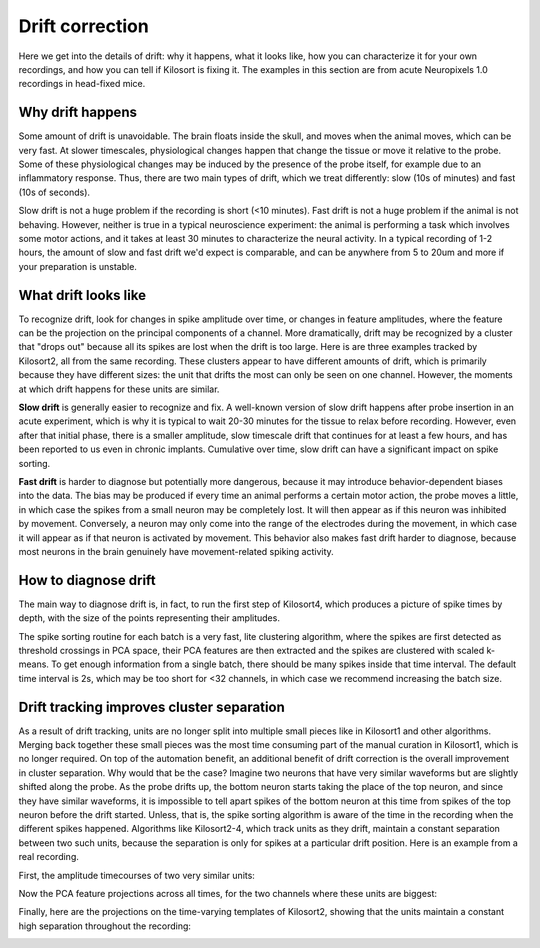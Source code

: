 Drift correction
==============================

Here we get into the details of drift: why it happens, what it looks like, how you can characterize it for your own recordings, and how you can tell if Kilosort is fixing it. The examples in this section are from acute Neuropixels 1.0 recordings in head-fixed mice. 

Why drift happens
------------------------

Some amount of drift is unavoidable. The brain floats inside the skull, and moves when the animal moves, which can be very fast. At slower timescales, physiological changes happen that change the tissue or move it relative to the probe. Some of these physiological changes may be induced by the presence of the probe itself, for example due to an inflammatory response. Thus, there are two main types of drift, which we treat differently: slow (10s of minutes) and fast (10s of seconds). 

Slow drift is not a huge problem if the recording is short (<10 minutes). Fast drift is not a huge problem if the animal is not behaving. However, neither is true in a typical neuroscience experiment: the animal is performing a task which involves some motor actions, and it takes at least 30 minutes to characterize the neural activity. In a typical recording of 1-2 hours, the amount of slow and fast drift we'd expect is comparable, and can be anywhere from 5 to 20um and more if your preparation is unstable. 

What drift looks like
--------------------------

To recognize drift, look for changes in spike amplitude over time, or changes in feature amplitudes, where the feature can be the projection on the principal components of a channel. More dramatically, drift may be recognized by a cluster that "drops out" because all its spikes are lost when the drift is too large. Here is are three examples tracked by Kilosort2, all from the same recording. These clusters appear to have different amounts of drift, which is primarily because they have different sizes: the unit that drifts the most can only be seen on one channel. However, the moments at which drift happens for these units are similar. 

.. image:: https://www.kilosort.org/static/images/amplitudes1.png
   :width: 600

.. image:: https://www.kilosort.org/static/images/amplitudes3.png
   :width: 600

.. image:: https://www.kilosort.org/static/images/amplitudes2.png
   :width: 600

**Slow drift** is generally easier to recognize and fix. A well-known version of slow drift happens after probe insertion in an acute experiment, which is why it is typical to wait 20-30 minutes for the tissue to relax before recording. However, even after that initial phase, there is a smaller amplitude, slow timescale drift that continues for at least a few hours, and has been reported to us even in chronic implants. Cumulative over time, slow drift can have a significant impact on spike sorting. 

**Fast drift** is harder to diagnose but potentially more dangerous, because it may introduce behavior-dependent biases into the data. The bias may be produced if every time an animal performs a certain motor action, the probe moves a little, in which case the spikes from a small neuron may be completely lost. It will then appear as if this neuron was inhibited by movement. Conversely, a neuron may only come into the range of the electrodes during the movement, in which case it will appear as if that neuron is activated by movement. This behavior also makes fast drift harder to diagnose, because most neurons in the brain genuinely have movement-related spiking activity. 

How to diagnose drift
---------------------------

The main way to diagnose drift is, in fact, to run the first step of Kilosort4, which produces a picture of spike times by depth, with the size of the points representing their amplitudes.

.. image:: https://www.kilosort.org/static/images/driftex.PNG
   :width: 800


The spike sorting routine for each batch is a very fast, lite clustering algorithm, where the spikes are first detected as threshold crossings in PCA space, their PCA features are then extracted and the spikes are clustered with scaled k-means. To get enough information from a single batch, there should be many spikes inside that time interval. The default time interval is 2s, which may be too short for <32 channels, in which case we recommend increasing the batch size. 

Drift tracking improves cluster separation
---------------------------------------------------

As a result of drift tracking, units are no longer split into multiple small pieces like in Kilosort1 and other algorithms. Merging back together these small pieces was the most time consuming part of the manual curation in Kilosort1, which is no longer required. On top of the automation benefit, an additional benefit of drift correction is the overall improvement in cluster separation. Why would that be the case? Imagine two neurons that have very similar waveforms but are slightly shifted along the probe. As the probe drifts up, the bottom neuron starts taking the place of the top neuron,  and since they have similar waveforms, it is impossible to tell apart spikes of the bottom neuron at this time from spikes of the top neuron before the drift started. Unless, that is, the spike sorting algorithm is aware of the time in the recording when the different spikes happened. Algorithms like Kilosort2-4, which track units as they drift, maintain a constant separation between two such units, because the separation is only for spikes at a particular drift position. Here is an example from a real recording. 

First, the amplitude timecourses of two very similar units:

.. image:: https://www.kilosort.org/static/images/amplitudes.png
   :width: 600

Now the PCA feature projections across all times, for the two channels where these units are biggest:


.. image:: https://www.kilosort.org/static/images/scatter_PCA.png
   :width: 200


Finally, here are the projections on the time-varying templates of Kilosort2, showing that the units maintain a constant high separation throughout the recording:

.. image:: https://www.kilosort.org/static/images/scatter_TEMP.png
   :width: 300

